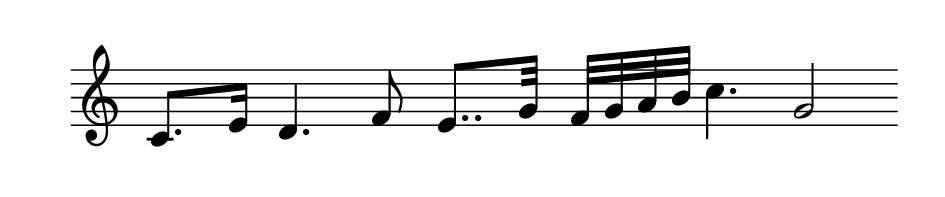 
\version "2.20.0"       
\language "english" 

#(set! paper-alist (cons '("mio formato" . (cons (* 120 mm) (* 25 mm))) paper-alist))     
\paper {#(set-paper-size "mio formato") top-margin = 4 left-margin = 0}  
\header {tagline = ""}

\relative c' {
  
\omit Staff.TimeSignature 
%\hide Staff.Stem
\hide Staff.BarLine
  \time 4/4
c8. e16 d4. f8 e8.. g32 f32 g a b  c4. g2
}
